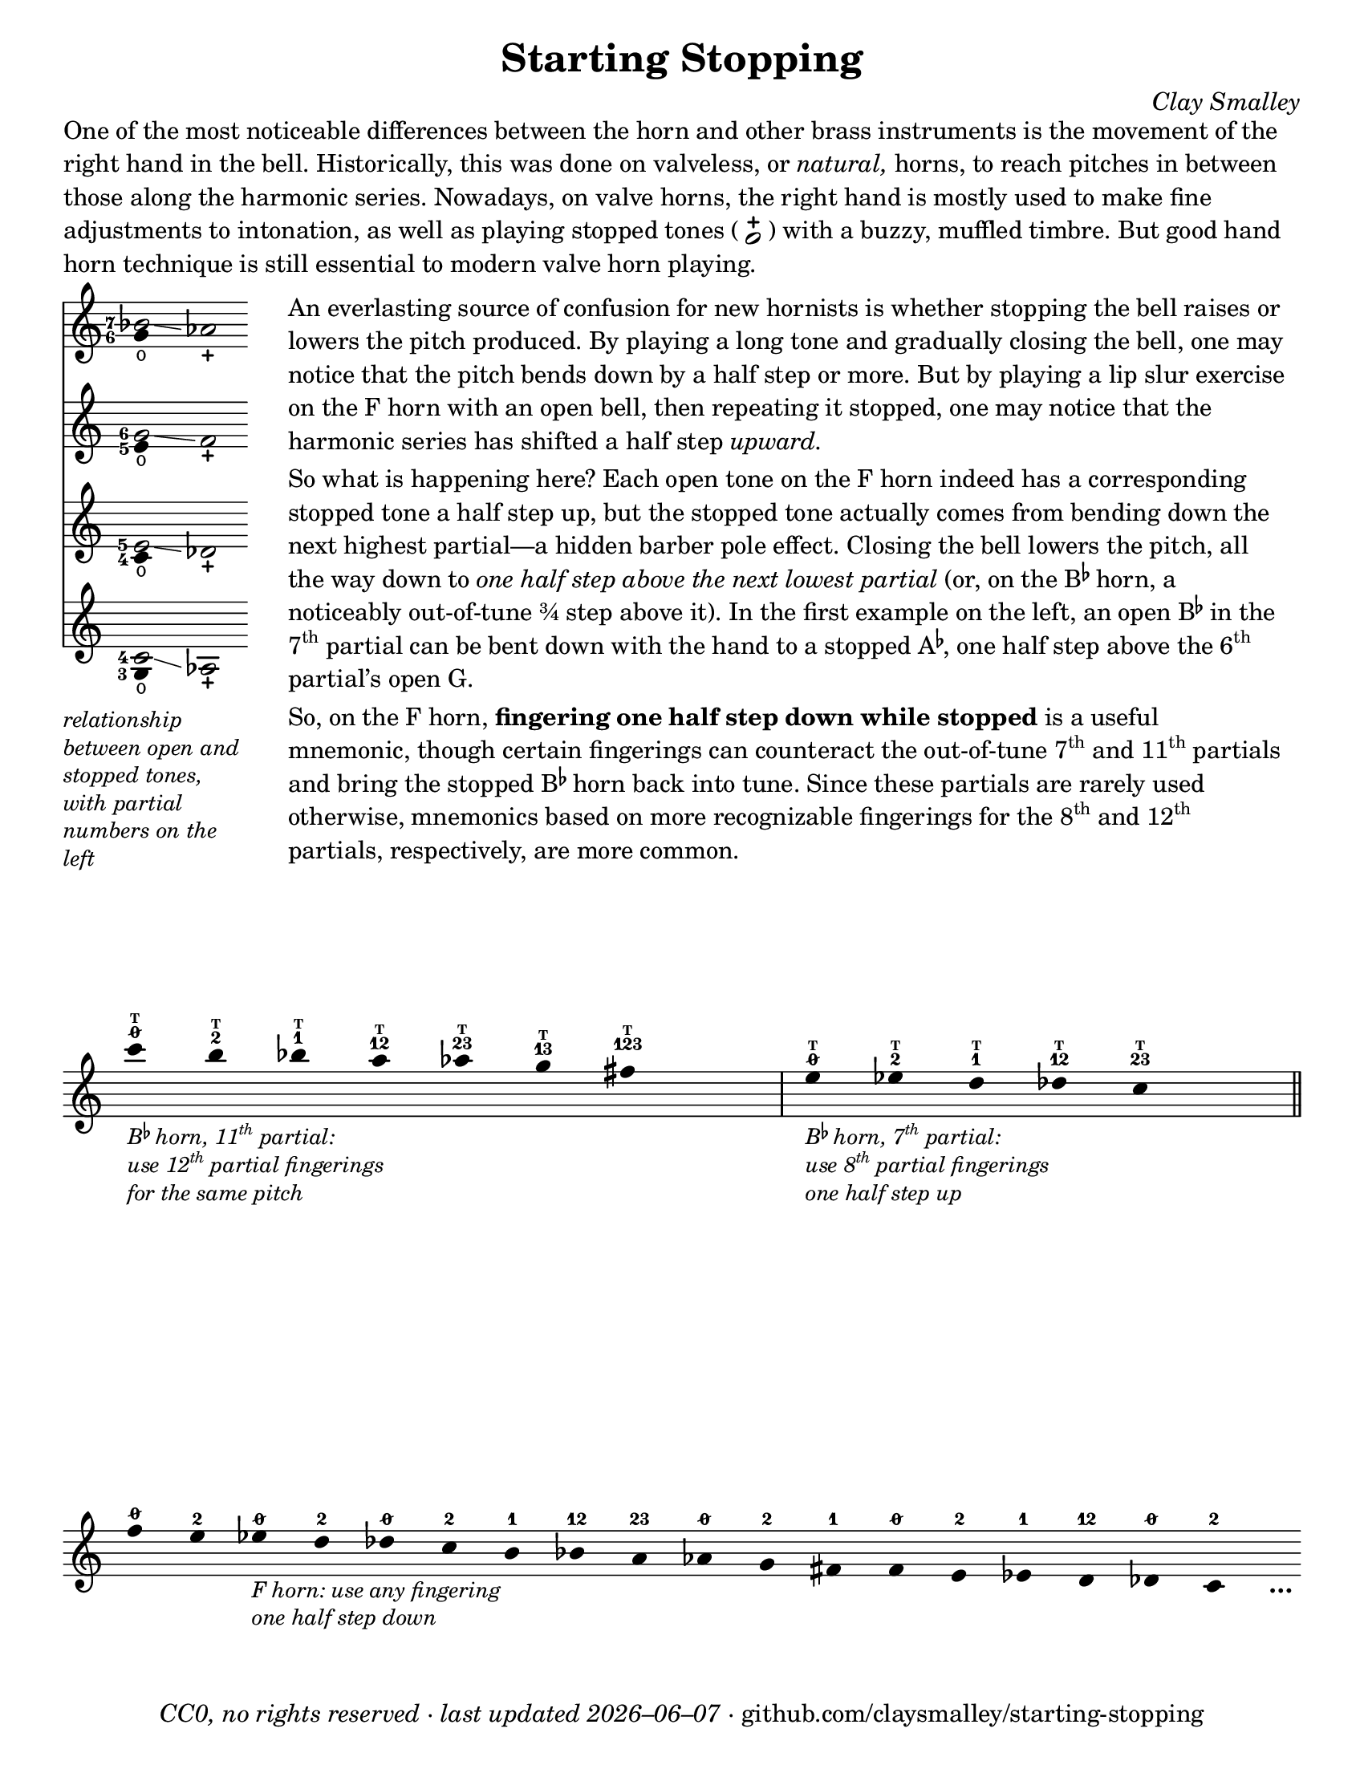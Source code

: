 \version "2.22.1"

#(set-default-paper-size "letter")

date = #(strftime "%Y–%m–%d" (localtime (current-time)))
\header {
  tagline = ##f
  copyright = \markup \concat {
    \italic "CC0, no rights reserved · last updated "
    \italic \date
    " · github.com/claysmalley/starting-stopping"
  }
  title = "Starting Stopping"
  composer = \markup \italic "Clay Smalley"
}
\paper {
  indent = 0
  scoreTitleMarkup = \markup {
    \override #`(direction . ,UP)
    \dir-column {
      \small \override #'(baseline-skip . 2.5)
      \fromproperty #'header:subpiece
      \bold \fontsize #1
      \fromproperty #'header:piece
    }
  }
}

centermarkup = {
  \once \override TextScript.self-alignment-X = #CENTER
  \once \override TextScript.X-offset = #(lambda (g)
    (+ (ly:self-alignment-interface::centered-on-x-parent g)
       (ly:self-alignment-interface::x-aligned-on-self g)))
}

fingerT = \markup \abs-fontsize #6 \bold T
fingerO = \markup \abs-fontsize #6 \slashed-digit #0
fingerB = \markup \abs-fontsize #6 \finger 2
fingerA = \markup \abs-fontsize #6 \finger 1
fingerAB = \markup \abs-fontsize #6 \finger 12
fingerBC = \markup \abs-fontsize #6 \finger 23
fingerAC = \markup \abs-fontsize #6 \finger 13
fingerABC = \markup \abs-fontsize #6 \finger 123
fingerTO = \markup
\override #`(direction . ,UP)
\override #'(baseline-skip . 1.4)
\dir-column {
  \general-align #X #CENTER \fingerO
  \general-align #X #CENTER \fingerT
}
fingerTB = \markup
\override #`(direction . ,UP)
\override #'(baseline-skip . 1.4)
\dir-column {
  \general-align #X #CENTER \fingerB
  \general-align #X #CENTER \fingerT
}
fingerTA = \markup
\override #`(direction . ,UP)
\override #'(baseline-skip . 1.4)
\dir-column {
  \general-align #X #CENTER \fingerA
  \general-align #X #CENTER \fingerT
}
fingerTAB = \markup
\override #`(direction . ,UP)
\override #'(baseline-skip . 1.4)
\dir-column {
  \general-align #X #CENTER \fingerAB
  \general-align #X #CENTER \fingerT
}
fingerTBC = \markup
\override #`(direction . ,UP)
\override #'(baseline-skip . 1.4)
\dir-column {
  \general-align #X #CENTER \fingerBC
  \general-align #X #CENTER \fingerT
}
fingerTAC = \markup
\override #`(direction . ,UP)
\override #'(baseline-skip . 1.4)
\dir-column {
  \general-align #X #CENTER \fingerAC
  \general-align #X #CENTER \fingerT
}
fingerTABC = \markup
\override #`(direction . ,UP)
\override #'(baseline-skip . 1.4)
\dir-column {
  \general-align #X #CENTER \fingerABC
  \general-align #X #CENTER \fingerT
}

fullopen = \markup {
  \abs-fontsize #12 \musicglyph "scripts.open"
}
mostlystopped = \markup {
  \combine
  \abs-fontsize #12 \musicglyph "scripts.halfopenvertical"
  \abs-fontsize #12 \musicglyph "scripts.tenuto"
}
fullstopped = \markup {
  \abs-fontsize #12 \musicglyph "scripts.stopped"
}

staccatoExercise = \relative c'' {
  f2^\open
  f2^\stopped |
  \repeat unfold 2 {
    f4^\open
    f4^\stopped
  } |
  \repeat unfold 2 {
    f8^\open[
    f8^\open]
    f8^\stopped[
    f8^\stopped]
  } |
  f2^\open
  r2 |
}

\markup \wordwrap {
  One of the most noticeable differences between the horn and other brass instruments is the movement of the right hand in the bell.
  Historically, this was done on valveless, or \italic natural, horns,
  to reach pitches in between those along the harmonic series.
  Nowadays, on valve horns, the right hand is mostly used to make fine adjustments to intonation, 
  as well as playing stopped tones (
  \center-column {
    \musicglyph "noteheads.s1"
    \vspace #-1.5
    \musicglyph "scripts.stopped"
  }
  ) with a buzzy, muffled timbre.
  But good hand horn technique is still essential to modern valve horn playing.
}
\markup \line {
  \column {
    \null
    \score {
      <<
        \new Staff
        \relative c'' {
          \set Score.timing = ##f
          \omit Staff.TimeSignature
          <<
            {
              \override Stem.length = 0
              \set fingeringOrientations = #'(left)
              \override Fingering.whiteout = ##t
              <bes-7>2\glissando aes_\stopped
            }
            \\
            {
              \override Stem.length = 0
              \set fingeringOrientations = #'(left)
              \override Fingering.whiteout = ##t
              <g-6>4_\open
            }
          >>
        }
        \new Staff
        \relative c'' {
          \set Score.timing = ##f
          \omit Staff.TimeSignature
          <<
            {
              \override Stem.length = 0
              \set fingeringOrientations = #'(left)
              \override Fingering.whiteout = ##t
              <g-6>2\glissando f_\stopped
            }
            \\
            {
              \override Stem.length = 0
              \set fingeringOrientations = #'(left)
              \override Fingering.whiteout = ##t
              <e-5>4_\open
            }
          >>
        }
        \new Staff
        \relative c' {
          \set Score.timing = ##f
          \omit Staff.TimeSignature
          <<
            {
              \override Stem.length = 0
              \set fingeringOrientations = #'(left)
              \override Fingering.whiteout = ##t
              <e-5>2\glissando des_\stopped
            }
            \\
            {
              \override Stem.length = 0
              \set fingeringOrientations = #'(left)
              \override Fingering.whiteout = ##t
              <c-4>4_\open
            }
          >>
        }
        \new Staff
        \relative c' {
          \set Score.timing = ##f
          \omit Staff.TimeSignature
          <<
            {
              \override Stem.length = 0
              \set fingeringOrientations = #'(left)
              \override Fingering.whiteout = ##t
              <c-4>2\glissando aes_\stopped
            }
            \\
            {
              \override Stem.length = 0
              \set fingeringOrientations = #'(left)
              \override Fingering.whiteout = ##t
              <g-3>4_\open
            }
          >>
        }
      >>
    }
    \null
    \italic \small \override #'(line-width . 17) \override #'(baseline-skip . 2.5) \wordwrap {
      relationship between open and stopped tones,
      with partial numbers on the left
    }
  }
  "    "
  \column {
    \null
    \override #'(line-width . 90) \wordwrap {
      An everlasting source of confusion for new hornists
      is whether stopping the bell raises or lowers the pitch produced.
      By playing a long tone and gradually closing the bell,
      one may notice that the pitch bends down by a half step or more.
      But by playing a lip slur exercise on the F horn with an open bell,
      then repeating it stopped,
      one may notice that the harmonic series has shifted a half step \italic upward.
    }
    \null
    \override #'(line-width . 90) \wordwrap {
      So what is happening here?
      Each open tone on the F horn indeed has a corresponding stopped tone a half step up,
      but the stopped tone actually comes from bending down the next highest partial—a hidden barber pole effect.
      Closing the bell lowers the pitch, all the way down to
      \italic { one half step above the next lowest partial }
      (or, on the \concat { B \super \flat } horn, a noticeably out-of-tune ¾ step above it).
      In the first example on the left,
      an open \concat { B \super \flat } in the \concat { 7 \super th } partial
      can be bent down with the hand to a stopped \concat { A \super \flat , }
      one half step above the \concat { 6 \super th } partial’s open G.
    }
    \null
    \override #'(line-width . 90) \wordwrap {
      So, on the F horn, \bold { fingering one half step down while stopped } is a useful mnemonic,
      though certain fingerings can counteract the out-of-tune
      \concat { 7 \super th } and \concat { 11 \super th } partials
      and bring the stopped \concat { B \super \flat } horn back into tune.
      Since these partials are rarely used otherwise,
      mnemonics based on more recognizable fingerings for the
      \concat { 8 \super th } and \concat { 12 \super th } partials,
      respectively, are more common.
    }
  }
}
\markup \null
\score {
  \layout {
    \context {
      \Score
      \omit BarNumber
    }
  }
  \new Staff
  \relative c''' {
    \accidentalStyle Score.forget
    \set Score.timing = ##f
    \omit Staff.TimeSignature
    \override Stem.length = 0

    \clef treble
    s1024_\markup \small \italic \override #'(baseline-skip . 2.5) \column {
      \line { \concat { "B" \super \flat " horn, 11" \super th " partial:" } }
      \line { \concat { "use 12" \super th " partial fingerings" } }
      \line { "for the same pitch" }
    }
    \centermarkup c4^\fingerTO
    \centermarkup b4^\fingerTB
    \centermarkup bes4^\fingerTA
    \centermarkup a4^\fingerTAB
    \centermarkup aes4^\fingerTBC
    \centermarkup g4^\fingerTAC
    \centermarkup fis4^\fingerTABC
    s4
    \bar "|"
    s1024_\markup \small \italic \override #'(baseline-skip . 2.5) \column {
      \line { \concat { "B" \super \flat " horn, 7" \super th " partial:" } }
      \line { \concat { "use 8" \super th " partial fingerings" } }
      \line { "one half step up" }
    }
    \centermarkup e4^\fingerTO
    \centermarkup ees4^\fingerTB
    \centermarkup d4^\fingerTA
    \centermarkup des4^\fingerTAB
    \centermarkup c4^\fingerTBC
    s4
    \bar "||"
    \centermarkup f4^\fingerO
    \centermarkup e4^\fingerB
    s1024_\markup \small \italic \override #'(baseline-skip . 2.5) \column {
      \line { "F horn: use any fingering" }
      \line { "one half step down" }
    }
    \centermarkup ees4^\fingerO
    \centermarkup d4^\fingerB
    \centermarkup des4^\fingerO
    \centermarkup c4^\fingerB
    \centermarkup b4^\fingerA
    \centermarkup bes4^\fingerAB
    \centermarkup a4^\fingerBC
    \centermarkup aes4^\fingerO
    \centermarkup g4^\fingerB
    \centermarkup fis4^\fingerA
    \centermarkup f4^\fingerO
    \centermarkup e4^\fingerB
    \centermarkup ees4^\fingerA
    \centermarkup d4^\fingerAB
    \centermarkup des4^\fingerO
    \centermarkup c4^\fingerB
    s4_\markup \bold \lower #1 "…"
  }
}
\pageBreak
\score {
  \header {
    piece = \markup \concat { \box { A } " Short Pitch Bends" }
    subpiece = \markup \wordwrap {
      Use the suggested fingerings to match intonation between open (
      \fontsize #1 \center-column {
        \musicglyph "noteheads.s1"
        \vspace #-1.4
        \musicglyph "scripts.open"
      }
      ) and stopped (
      \fontsize #1 \center-column {
        \musicglyph "noteheads.s1"
        \vspace #-1.4
        \musicglyph "scripts.stopped"
      }
      ) tones.
      Gradually transition from open to stopped and back.
    }
  }
  \new Staff
  \relative c'' {
    \accidentalStyle Score.modern
    \time 4/4
    \tempo 4 = 120 - 176
    \centermarkup f2\p^\fingerTO(
    \centermarkup e2^\fingerTB |
    \centermarkup f2^\fingerTO) r |
    \centermarkup f2\glissando\<^\fingerTO(
    \centermarkup e2^\fullstopped\glissando\ff\> |
    \centermarkup f2^\fullopen)\! r |
    \bar "||"
    \centermarkup e2^\fingerTB(
    \centermarkup dis2^\fingerTA |
    \centermarkup e2^\fingerTB) r |
    \centermarkup e2\glissando\<^\fingerTB(
    \centermarkup dis2^\fullstopped\glissando\> |
    \centermarkup e2^\fullopen)\! r |
    \break
    \bar "||"
    \centermarkup ees2^\fingerTA(
    \centermarkup d2^\fingerTAB |
    \centermarkup ees2^\fingerTA) r |
    \centermarkup ees2\glissando\<^\fingerTA(
    \centermarkup d2^\fullstopped\glissando\> |
    \centermarkup ees2^\fullopen)\! r |
    \bar "||"
    \centermarkup d2^\fingerTAB(
    \centermarkup cis2^\fingerTBC |
    \centermarkup d2^\fingerTAB) r |
    \centermarkup d2\glissando\<^\fingerTAB(
    \centermarkup cis2^\fullstopped\glissando\> |
    \centermarkup d2^\fullopen)\! r |
    \bar "||"
    \centermarkup des2^\fingerTBC(
    \centermarkup c2^\fingerTO |
    \centermarkup des2^\fingerTBC) r |
    \break
    \centermarkup des2\glissando\<^\fingerTBC(
    \centermarkup c2^\fullstopped\glissando\> |
    \centermarkup des2^\fullopen)\! r |
    \bar "||"
    \centermarkup c2^\fingerA(
    \centermarkup b2^\fingerB |
    \centermarkup c2^\fingerA) r |
    \centermarkup c2\glissando\<^\fingerA(
    \centermarkup b2^\fullstopped\glissando\> |
    \centermarkup c2^\fullopen)\! r |
    \bar "||"
    \centermarkup b2^\fingerAB(
    \centermarkup ais2^\fingerA |
    \centermarkup b2^\fingerAB) r |
    \centermarkup b2\glissando\<^\fingerAB(
    \centermarkup ais2^\fullstopped\glissando\> |
    \centermarkup b2^\fullopen)\! r |
    \break
    \bar "||"
    \centermarkup bes2^\fingerBC(
    \centermarkup a2^\fingerAB |
    \centermarkup bes2^\fingerBC) r |
    \centermarkup bes2\glissando\<^\fingerBC(
    \centermarkup a2^\fullstopped\glissando\> |
    \centermarkup bes2^\fullopen)\! r |
    \bar "||"
    \centermarkup beseh2^\fingerO(
    \centermarkup aes2^\fingerBC |
    \centermarkup beseh2^\fingerO) r |
    \centermarkup beseh2\glissando\<^\fingerO(
    \centermarkup aes2^\fullstopped\glissando\> |
    \centermarkup beseh2^\fullopen)\! r |
    \break
    \bar "||"
    \centermarkup aeh2^\fingerB(
    \centermarkup g2^\fingerO |
    \centermarkup aeh2^\fingerB) r |
    \centermarkup aeh2\glissando\<^\fingerB(
    \centermarkup g2^\fullstopped\glissando\> |
    \centermarkup aeh2^\fullopen)\! r |
    \bar "||"
    \centermarkup aeseh2^\fingerA(
    \centermarkup ges2^\fingerB |
    \centermarkup aeseh2^\fingerA) r |
    \centermarkup aeseh2\glissando\<^\fingerA(
    \centermarkup ges2^\fullstopped\glissando\> |
    \centermarkup aeseh2^\fullopen)\! r |
    \bar "|."
  }
}
\score {
  \header {
    piece = \markup \concat { \box { B } " Long Pitch Bends" }
    subpiece = \markup \wordwrap {
      Use the suggested fingerings to match intonation between open (
      \fontsize #1 \center-column {
        \musicglyph "noteheads.s1"
        \vspace #-1.4
        \musicglyph "scripts.open"
      }
      ), mostly stopped (
      \fontsize #1 \center-column {
        \musicglyph "noteheads.s1"
        \vspace #-1.4
        \mostlystopped
      }
      ) and fully stopped (
      \fontsize #1 \center-column {
        \musicglyph "noteheads.s1"
        \vspace #-1.4
        \musicglyph "scripts.stopped"
      }
      ) tones.
      When mostly stopped, the horn produces an \italic { echo tone, }
      a half step below the open tone.
    }
  }
  \new Staff
  \relative c'' {
    \accidentalStyle Score.modern
    \time 4/4
    \tempo 4 = 120 - 176
    \centermarkup g2\p^\fingerO(
    \centermarkup fis2^\fingerB |
    \noBreak
    \centermarkup f2^\fingerA
    \centermarkup fis2^\fingerB |
    \noBreak
    \centermarkup g2^\fingerO) r |
    \centermarkup g2\glissando^\fingerO(
    \centermarkup fis2^\mostlystopped\glissando\< |
    \centermarkup f2^\fullstopped\glissando\ff\>
    \centermarkup fis2^\mostlystopped\glissando\! |
    \noBreak
    \centermarkup g2^\fullopen) r |
    \bar "||"
    \centermarkup ges2^\fingerB(
    \centermarkup f2^\fingerA |
    \noBreak
    \centermarkup e2^\fingerO
    \centermarkup f2^\fingerA |
    \noBreak
    \centermarkup ges2^\fingerB) r |
    \centermarkup ges2\glissando^\fingerB(
    \centermarkup f2^\mostlystopped\glissando\< |
    \centermarkup e2^\fullstopped\glissando\>
    \centermarkup f2^\mostlystopped\glissando\! |
    \noBreak
    \centermarkup ges2^\fullopen) r |
    \bar "||"
    \centermarkup f2^\fingerA(
    \centermarkup e2^\fingerO |
    \noBreak
    \centermarkup dis2^\fingerB
    \centermarkup e2^\fingerO |
    \noBreak
    \centermarkup f2^\fingerA) r |
    \centermarkup f2\glissando^\fingerA(
    \centermarkup e2^\mostlystopped\glissando\< |
    \centermarkup dis2^\fullstopped\glissando\>
    \centermarkup e2^\mostlystopped\glissando\! |
    \noBreak
    \centermarkup f2^\fullopen) r |
    \bar "||"
    \centermarkup e2^\fingerAB(
    \centermarkup dis2^\fingerB |
    \noBreak
    \centermarkup d2^\fingerA
    \centermarkup dis2^\fingerB |
    \noBreak
    \centermarkup e2^\fingerAB) r |
    \centermarkup e2\glissando^\fingerAB(
    \centermarkup dis2^\mostlystopped\glissando\< |
    \centermarkup d2^\fullstopped\glissando\>
    \centermarkup dis2^\mostlystopped\glissando\! |
    \noBreak
    \centermarkup e2^\fullopen) r |
    \bar "||"
    \centermarkup e2^\fingerO(
    \centermarkup dis2^\fingerB |
    \noBreak
    \centermarkup cis2^\fingerAB
    \centermarkup dis2^\fingerB |
    \noBreak
    \centermarkup e2^\fingerO) r |
    \centermarkup e2\glissando^\fingerO(
    \centermarkup dis2^\mostlystopped\glissando\< |
    \centermarkup cis2^\fullstopped\glissando\>
    \centermarkup dis2^\mostlystopped\glissando\! |
    \noBreak
    \centermarkup e2^\fullopen) r |
    \bar "||"
    \centermarkup ees2^\fingerB(
    \centermarkup d2^\fingerA |
    \centermarkup c2^\fingerO
    \centermarkup d2^\fingerA |
    \centermarkup ees2^\fingerB) r |
    \centermarkup ees2\glissando^\fingerB(
    \centermarkup d2^\mostlystopped\glissando\< |
    \centermarkup c2^\fullstopped\glissando\>
    \centermarkup d2^\mostlystopped\glissando\! |
    \centermarkup ees2^\fullopen) r |
    \bar "|."
  }
}
\pageBreak
\score {
  \header {
    piece = \markup \concat { \box { C } " Open and Stopped Staccato" }
    subpiece = "Match intonation and dynamics between open and stopped tones."
  }
  \new Staff
  \relative c'' {
    \accidentalStyle Score.modern
    \time 4/4
    \tempo 4 = 76 - 120
    <<
      s1\f
      \staccatoExercise
    >>
    \bar "||"
    \transpose f e \staccatoExercise
    \bar "||"
    \transpose f ees \staccatoExercise
    \bar "||"
    \transpose f d \staccatoExercise
    \bar "||"
    \transpose f des \staccatoExercise
    \bar "||"
    \transpose f c \staccatoExercise
    \bar "||"
    \transpose f b, \staccatoExercise
    \bar "||"
    \transpose f bes, \staccatoExercise
    \bar "||"
    \transpose f a, \staccatoExercise
    \bar "||"
    \transpose f aes, \staccatoExercise
    \bar "||"
    \transpose f g, \staccatoExercise
    \bar "||"
    \transpose f fis, \staccatoExercise
    \bar "||"
    \transpose f f, \staccatoExercise
    \bar "||"
    \transpose f e, \staccatoExercise
    \bar "||"
    \transpose f ees, \staccatoExercise
    \bar "||"
    \transpose f d, \staccatoExercise
    \bar "||"
    \transpose f des, \staccatoExercise
    \bar "||"
    \transpose f c, \staccatoExercise
    \bar "|."
  }
}
